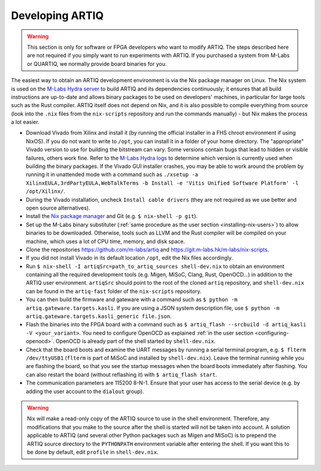 Developing ARTIQ
^^^^^^^^^^^^^^^^

.. warning::
    This section is only for software or FPGA developers who want to modify ARTIQ. The steps described here are not required if you simply want to run experiments with ARTIQ. If you purchased a system from M-Labs or QUARTIQ, we normally provide board binaries for you.

The easiest way to obtain an ARTIQ development environment is via the Nix package manager on Linux. The Nix system is used on the `M-Labs Hydra server <https://nixbld.m-labs.hk/>`_ to build ARTIQ and its dependencies continuously; it ensures that all build instructions are up-to-date and allows binary packages to be used on developers' machines, in particular for large tools such as the Rust compiler.
ARTIQ itself does not depend on Nix, and it is also possible to compile everything from source (look into the ``.nix`` files from the ``nix-scripts`` repository and run the commands manually) - but Nix makes the process a lot easier.

* Download Vivado from Xilinx and install it (by running the official installer in a FHS chroot environment if using NixOS). If you do not want to write to ``/opt``, you can install it in a folder of your home directory. The "appropriate" Vivado version to use for building the bitstream can vary. Some versions contain bugs that lead to hidden or visible failures, others work fine. Refer to the `M-Labs Hydra logs <https://nixbld.m-labs.hk/>`_ to determine which version is currently used when building the binary packages. If the Vivado GUI installer crashes, you may be able to work around the problem by running it in unattended mode with a command such as ``./xsetup -a XilinxEULA,3rdPartyEULA,WebTalkTerms -b Install -e 'Vitis Unified Software Platform' -l /opt/Xilinx/``.
* During the Vivado installation, uncheck ``Install cable drivers`` (they are not required as we use better and open source alternatives).
* Install the `Nix package manager <http://nixos.org/nix/>`_ and Git (e.g. ``$ nix-shell -p git``).
* Set up the M-Labs binary substituter (:ref:`same procedure as the user section <installing-nix-users>`) to allow binaries to be downloaded. Otherwise, tools such as LLVM and the Rust compiler will be compiled on your machine, which uses a lot of CPU time, memory, and disk space.
* Clone the repositories https://github.com/m-labs/artiq and https://git.m-labs.hk/m-labs/nix-scripts.
* If you did not install Vivado in its default location ``/opt``, edit the Nix files accordingly.
* Run ``$ nix-shell -I artiqSrc=path_to_artiq_sources shell-dev.nix`` to obtain an environment containing all the required development tools (e.g. Migen, MiSoC, Clang, Rust, OpenOCD...)  in addition to the ARTIQ user environment. ``artiqSrc`` should point to the root of the cloned ``artiq`` repository, and ``shell-dev.nix`` can be found in the ``artiq-fast`` folder of the ``nix-scripts`` repository.
* You can then build the firmware and gateware with a command such as ``$ python -m artiq.gateware.targets.kasli``. If you are using a JSON system description file, use ``$ python -m artiq.gateware.targets.kasli_generic file.json``.
* Flash the binaries into the FPGA board with a command such as ``$ artiq_flash --srcbuild -d artiq_kasli -V <your_variant>``. You need to configure OpenOCD as explained :ref:`in the user section <configuring-openocd>`. OpenOCD is already part of the shell started by ``shell-dev.nix``.
* Check that the board boots and examine the UART messages by running a serial terminal program, e.g. ``$ flterm /dev/ttyUSB1`` (``flterm`` is part of MiSoC and installed by ``shell-dev.nix``). Leave the terminal running while you are flashing the board, so that you see the startup messages when the board boots immediately after flashing. You can also restart the board (without reflashing it) with ``$ artiq_flash start``.
* The communication parameters are 115200 8-N-1. Ensure that your user has access to the serial device (e.g. by adding the user account to the ``dialout`` group).

.. warning::
    Nix will make a read-only copy of the ARTIQ source to use in the shell environment. Therefore, any modifications that you make to the source after the shell is started will not be taken into account. A solution applicable to ARTIQ (and several other Python packages such as Migen and MiSoC) is to prepend the ARTIQ source directory to the ``PYTHONPATH`` environment variable after entering the shell. If you want this to be done by default, edit ``profile`` in ``shell-dev.nix``.
